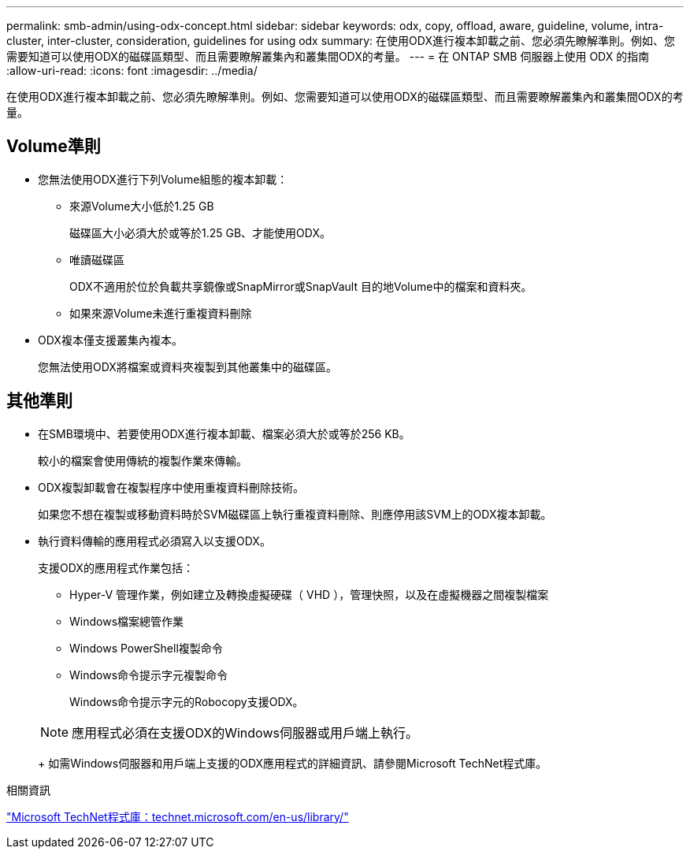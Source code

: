 ---
permalink: smb-admin/using-odx-concept.html 
sidebar: sidebar 
keywords: odx, copy, offload, aware, guideline, volume, intra-cluster, inter-cluster, consideration, guidelines for using odx 
summary: 在使用ODX進行複本卸載之前、您必須先瞭解準則。例如、您需要知道可以使用ODX的磁碟區類型、而且需要瞭解叢集內和叢集間ODX的考量。 
---
= 在 ONTAP SMB 伺服器上使用 ODX 的指南
:allow-uri-read: 
:icons: font
:imagesdir: ../media/


[role="lead"]
在使用ODX進行複本卸載之前、您必須先瞭解準則。例如、您需要知道可以使用ODX的磁碟區類型、而且需要瞭解叢集內和叢集間ODX的考量。



== Volume準則

* 您無法使用ODX進行下列Volume組態的複本卸載：
+
** 來源Volume大小低於1.25 GB
+
磁碟區大小必須大於或等於1.25 GB、才能使用ODX。

** 唯讀磁碟區
+
ODX不適用於位於負載共享鏡像或SnapMirror或SnapVault 目的地Volume中的檔案和資料夾。

** 如果來源Volume未進行重複資料刪除


* ODX複本僅支援叢集內複本。
+
您無法使用ODX將檔案或資料夾複製到其他叢集中的磁碟區。





== 其他準則

* 在SMB環境中、若要使用ODX進行複本卸載、檔案必須大於或等於256 KB。
+
較小的檔案會使用傳統的複製作業來傳輸。

* ODX複製卸載會在複製程序中使用重複資料刪除技術。
+
如果您不想在複製或移動資料時於SVM磁碟區上執行重複資料刪除、則應停用該SVM上的ODX複本卸載。

* 執行資料傳輸的應用程式必須寫入以支援ODX。
+
支援ODX的應用程式作業包括：

+
** Hyper-V 管理作業，例如建立及轉換虛擬硬碟（ VHD ），管理快照，以及在虛擬機器之間複製檔案
** Windows檔案總管作業
** Windows PowerShell複製命令
** Windows命令提示字元複製命令
+
Windows命令提示字元的Robocopy支援ODX。

+
[NOTE]
====
應用程式必須在支援ODX的Windows伺服器或用戶端上執行。

====
+
如需Windows伺服器和用戶端上支援的ODX應用程式的詳細資訊、請參閱Microsoft TechNet程式庫。





.相關資訊
http://technet.microsoft.com/en-us/library/["Microsoft TechNet程式庫：technet.microsoft.com/en-us/library/"]
